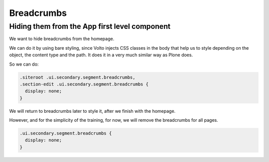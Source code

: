 .. _voltohandson-breadcrumbs-label:

===========
Breadcrumbs
===========

Hiding them from the App first level component
==============================================

We want to hide breadcrumbs from the homepage.

We can do it by using bare styling, since Volto injects CSS classes in the body that help us to style depending on the object, the content type and the path.
It does it in a very much similar way as Plone does.

So we can do:

.. code-block:: less

    .siteroot .ui.secondary.segment.breadcrumbs,
    .section-edit .ui.secondary.segment.breadcrumbs {
      display: none;
    }

We will return to breadcrumbs later to style it, after we finish with the homepage.

However, and for the simplicity of the training, for now, we will remove the breadcrumbs for all pages.

.. code-block:: less

    .ui.secondary.segment.breadcrumbs {
      display: none;
    }
